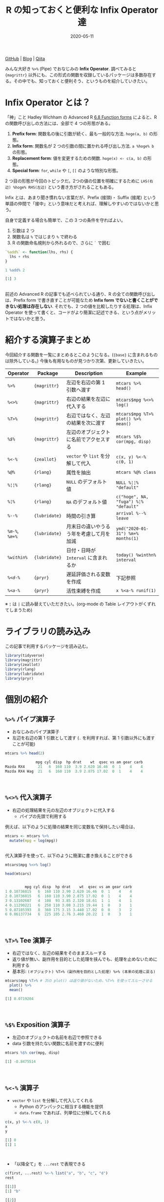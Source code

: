#+STARTUP: folded indent
#+PROPERTY: header-args:R :results output code :colnames yes :session *R:blog* :eval never-export
#+OPTIONS: author:nil H:6 toc:nil
#+HUGO_BASE_DIR: ~/Dropbox/repos/github/five-dots/blog
#+HUGO_SECTION: post/2020/05/

#+TITLE: R の知っておくと便利な Infix Operator 達
#+DATE: 2020-05-11
#+HUGO_CATEGORIES: programming
#+HUGO_TAGS: r
#+HUGO_CUSTOM_FRONT_MATTER: :toc true

[[https://github.com/five-dots/notes/blob/master/lang/r/general/df_roll_split/df_roll_split.org][GitHub]] | [[https://objective-boyd-9b8f29.netlify.app/2019/11/df_roll_split/][Blog]] | [[https://qiita.com/five-dots/items/616c5f07d7a68ec70f62][Qiita]]

みんな大好き =%>%= (Pipe) でおなじみの *Infix Operator*. 調べてみると ={magrittr}= 以外にも、この形式の関数を収録しているパッケージは多数存在する。その中でも、知っておくと便利そう、というものを紹介していきたい。

* Infix Operator とは？

「神」こと Hadley Wichham の Advanced R [[https://adv-r.hadley.nz/functions.html#function-forms][6.8 Function forms]] によると、R の関数呼び出しの方法には、全部で 4 つの形態がある。

1. *Prefix form*: 関数名の後に引数が続く、最も一般的な方法. =hoge(a, b)= の形態。
2. *Infix form*: 関数名が 2 つの引数の間に置かれる呼び出し方法. =a %hoge% b= の形態。
3. *Replacement form*: 値を変更するための関数. =hoge(x) <- c(a, b)= の形態。
4. *Special form*: =for=, =while= や =[=, =[[= のような特別な形態。

2 つ目の形態が今回のトピックだ。2つの値の位置を明確にするために =LHS(右辺) %hoge% RHS(左辺)= という書き方がされることもある。

Infix とは、あまり聞き慣れない言葉だが、Prefix (接頭)・ Suffix (接尾) という単語の仲間で「接中」という意味だと考えれば、理解しやすいのではないかと思う。

自身で定義する場合も簡単で、この 3 つの条件を守ればよい。
  1. 引数は 2 つ
  2. 関数名は =%= ではじまり =%= で終わる
  3. R の関数命名規則から外れるので、さらに =`= で囲む
#+begin_src R :exports both
`%add%` <- function(lhs, rhs) {
  lhs + rhs
}

1 %add% 2
#+end_src

#+RESULTS:
#+begin_src R
[1] 3
#+end_src
\\

前述の Advanced R の記事でも述べられている通り、R の全ての関数呼び出しは、Prefix form で書き直すことが可能なため *Infix form でないと書くことができない処理は存在しない*. それでも、2 つの値を比較したりする処理は、Infix Operator を使って書くと、コードがより簡潔に記述できる、という点がメリットではないかと思う。

* 紹介する演算子まとめ

今回紹介する関数を一覧にまとめるとこのようになる。(={base}= に含まれるものは除外している。) 今後も有用なものが見つかり次第、更新していきたい。

| Operator         | Package     | Description                              | Example                             |
|------------------+-------------+------------------------------------------+-------------------------------------|
| [[=%>%= パイプ演算子][ =%>%= ]]            | ={magrittr}=  | 左辺を右辺の第 1 引数へ渡す              | =mtcars %>% head()=                   |
| [[=%<>%= 代入演算子][ =%<>%= ]]           | ={magrittr}=  | 右辺の結果を左辺に代入する               | =mtcars$mpg %<>% log()=               |
| [[=%T>%= Tee 演算子][ =%T>%= ]]           | ={magrittr}=  | 右辺ではなく、左辺の結果を次に渡す       | =mtcars$mpg %T>% plot() %>% mean()=   |
| [[=%$%= Exposition 演算子][ =%$%= ]]            | ={magrittr}=  | 左辺のオブジェクトに名前でアクセスする   | =mtcars %$% cor(mpg, disp)=           |
|------------------+-------------+------------------------------------------+-------------------------------------|
| [[=%<-%= 演算子][ =%<-%= ]]           | ={zeallot}=   | =vector= や =list= を分解して代入            | =c(x, y) %<-% c(0, 1)=                |
|------------------+-------------+------------------------------------------+-------------------------------------|
| [[=%@%= 演算子][ =%@%= ]]            | ={rlang}=     | 属性を抽出                               | =mtcars %@% class=                    |
| [[=%¦%= 演算子][ =%¦¦%= ]]           | ={rlang}=     | =NULL= のデフォルト値                      | =NULL %¦¦% "default"=                 |
| [[=%¦¦%= 演算子][ =%¦%= ]]            | ={rlang}=     | =NA= のデフォルト値                        | =c("hoge", NA, "fuga") %¦% "default"= |
|------------------+-------------+------------------------------------------+-------------------------------------|
| [[=%--%=  演算子][ =%--%= ]]           | ={lubridate}= | 時間の引き算                             | =arrival %--% leave=                  |
| [[=%m-%=, =%m+%= 演算子][ =%m-%=, =%m+%= ]] | ={lubridate}= | 月末日の違いやうるう年を考慮して月を加減 | =ymd("2020-01-31") %m+% months(1)=    |
| [[=%within%= 演算子][ =%within%= ]]       | ={lubridate}= | 日付・日時が =Interval= に含まれるか       | =today() %winthn% interval=           |
|------------------+-------------+------------------------------------------+-------------------------------------|
| [[=%<d-%= 演算子][ =%<d-%= ]]          | ={pryr}=      | 遅延評価される変数を作成                 | 下記参照                            |
| [[=%<a-%= 演算子][ =%<a-%= ]]          | ={pryr}=      | 活性束縛を作成                           | =x %<a-% runif(1)=                    |

※ =¦= は =|= に読み替えていただきたい。(org-mode の Table レイアウトがくずれてしまうため)

* ライブラリの読み込み

この記事で利用するパッケージを読み込む。
#+begin_src R :results silent
library(tidyverse)
library(magrittr)
library(zeallot)
library(rlang)
library(lubridate)
library(pryr)
#+end_src

* 個別の紹介
** =%>%= パイプ演算子

- おなじみのパイプ演算子
- 左辺を右辺の第 1 引数として渡す (=.= を利用すれば、第 1 引数以外にも渡すことが可能)
#+begin_src R :exports both
mtcars %>% head(2)
#+end_src

#+RESULTS:
#+begin_src R
              mpg cyl disp  hp drat    wt  qsec vs am gear carb
Mazda RX4      21   6  160 110  3.9 2.620 16.46  0  1    4    4
Mazda RX4 Wag  21   6  160 110  3.9 2.875 17.02  0  1    4    4
#+end_src
\\

** =%<>%= 代入演算子

- 右辺の処理結果を元の左辺のオブジェクトに代入する
  - パイプの先頭で利用する

例えば、以下のように処理の結果を同じ変数名で保持したい場合は、
#+begin_src R :exports both :eval never
mtcars <- mtcars %>%
  mutate(mpg = log(mpg))
#+end_src
\\

代入演算子を使って、以下のように簡潔に書き換えることができる
#+begin_src R :exports both
mtcars$mpg %<>% log()

head(mtcars)
#+end_src 

#+RESULTS:
#+begin_src R

         mpg cyl disp  hp drat    wt  qsec vs am gear carb
1 0.10736815   6  160 110 3.90 2.620 16.46  0  1    4    4
2 0.10736815   6  160 110 3.90 2.875 17.02  0  1    4    4
3 0.13102607   4  108  93 3.85 2.320 18.61  1  1    4    1
4 0.11290221   6  258 110 3.08 3.215 19.44  1  0    3    1
5 0.07185393   8  360 175 3.15 3.440 17.02  0  0    3    2
6 0.06137734   6  225 105 2.76 3.460 20.22  1  0    3    1
#+end_src
\\

** =%T>%= Tee 演算子

- 右辺ではなく、左辺の結果をそのままスルーする
- 返り値が無い、副作用を目的とした処理を挟んでも、処理を止めないために利用する
- 基本形: =(オブジェクト) %T>% (副作用を目的とした処理) %>% (本来の処理に戻る)=
#+begin_src R :exports both
mtcars$mpg %T>% # 次の plot() は返り値がないため、%T>% を使ってスルーさせる
  plot() %>%
  mean()
#+end_src

#+RESULTS:
#+begin_src R
[1] 0.0719204
#+end_src
\\

** =%$%= Exposition 演算子

- 左辺のオブジェクトの名前を右辺で参照できる
- data 引数を持たない関数に名前を渡すのに便利
#+begin_src R :exports both
mtcars %$% cor(mpg, disp)
#+end_src

#+RESULTS:
#+begin_src R
[1] -0.8475514
#+end_src
\\

** =%<-%= 演算子

- =vector= や =list= を分解して代入してくれる
  - Python のアンパックに相当する機能を提供
  - =data.frame= であれば、列単位に分解してくれる
#+begin_src R :exports both
c(x, y) %<-% c(0, 1)
x
y
#+end_src

#+RESULTS:
#+begin_src R
[1] 0
[1] 1
#+end_src
\\

- 「以降全て」を =...rest= で表現できる
#+begin_src R :exports both
c(first, ...rest) %<-% list("a", "b", "c", "d")
rest
#+end_src

#+RESULTS:
#+begin_src R
[[1]]
[1] "b"

[[2]]
[1] "c"

[[3]]
[1] "d"
#+end_src
\\

** =%@%= 演算子

- 左辺の属性を抽出できる
#+begin_src R :exports both
# attr(mtcars, "class") と同じ
mtcars %@% class
#+end_src

#+RESULTS:
#+begin_src R
[1] "data.frame"
#+end_src
\\

** =%¦¦%= 演算子

- 左辺が NULL の場合、右辺に指定した値を返す
  - 他の言語での NULL 合体演算子に相当
#+begin_src R :exports both
1 %||% "default"
NULL %||% "default"
#+end_src

#+RESULTS:
#+begin_src R
[1] 1
[1] "default"
#+end_src
\\

** =%¦%= 演算子

- =%||%= の =NA= 版
  - 右辺で設定したデフォルト値で =NA= を置き換えてくれる
#+begin_src R :exports both
c("hoge", NA_character_, "fuga") %|% "default"
#+end_src

#+RESULTS:
#+begin_src R
[1] "hoge"    "default" "fuga"
#+end_src
\\

** =%--%=  演算子

- 左辺から右辺を引いた時間を lubridate の =Interval= class で返す
#+begin_src R :exports both
arrival <- ymd_hms("2011-06-04 12:00:00", tz = "Asia/Tokyo")
leave <- ymd_hms("2011-08-20 14:00:00", tz = "Asia/Tokyo")
arrival %--% leave
#+end_src

#+RESULTS:
#+begin_src R
[1] 2011-06-04 12:00:00 JST--2011-08-20 14:00:00 JST
#+end_src
\\

** =%m-%=, =%m+%= 演算子

- 月を安全に加算・減算する
- 月末日やうるう年を考慮

通常、以下の例だと、2/31, 4/31 は存在しないので =NA= になってしまう。
#+begin_src R :exports both
jan <- ymd("2020-01-31")
jan + months(1:3)
#+end_src

#+RESULTS:
#+begin_src R
[1] NA           "2020-03-31" NA
#+end_src
\\

- =%m+%=, =%m-%= であれば、月末日のズレを考慮して加算・減算してくれる
#+begin_src R :exports both
jan %m+% months(1:3)
#+end_src

#+RESULTS:
#+begin_src R
[1] "2020-02-29" "2020-03-31" "2020-04-30"
#+end_src

- うるう年も考慮してくれる
#+begin_src R :exports both
leap <- ymd("2020-02-29")
leap %m+% years(1)
leap %m-% years(1)
#+end_src

#+RESULTS:
#+begin_src R
[1] "2021-02-28"
[1] "2019-02-28"
#+end_src
\\

** =%within%= 演算子

- 日付/日時が =Interval= に含まれているかどうか
#+begin_src R :exports both
int1 <- interval(ymd("2001-01-01"), ymd("2002-01-01"))
int2 <- interval(ymd("2001-06-01"), ymd("2002-01-01"))

ymd("2001-05-03") %within% int1
int2 %within% int1
ymd("1999-01-01") %within% int1
#+end_src

#+RESULTS:
#+begin_src R
[1] TRUE
[1] TRUE
[1] FALSE
#+end_src

#+begin_src R :exports both
ttime <- ymd_hms("2019-03-31 12:31:12")
rth <- interval(make_datetime(year(ttime), month(ttime), day(ttime), 9, 30, 0),
                make_datetime(year(ttime), month(ttime), day(ttime), 16, 0, 0))
ttime %within% rth
#+end_src

#+RESULTS:
#+begin_src R
[1] TRUE
#+end_src
\\

** =%<d-%= 演算子

- Delayed binding (遅延評価, =promise=) を作成する
- =base::delayedAssign()= と同等
#+begin_src R :exports both
system.time(b %<d-% {
Sys.sleep(1)
1
})
system.time(b) # ここを実行した時点で、%<d-% のブロックが実行される
#+end_src

#+RESULTS:
#+begin_src R

user  system elapsed
    0       0       0

user  system elapsed
0.000   0.000   1.002
#+end_src
\\

** =%<a-%= 演算子

- Active binding (活性束縛) の変数を作成する。(アクセスされる毎に再計算される変数
- =base::makeActiveBinding()= と同等
#+begin_src R :exports both
x %<a-% runif(1)
x
x
#+end_src

#+RESULTS:
#+begin_src R
[1] 0.1833575
[1] 0.05578229
#+end_src
\\

* base package :noexport:
** List

- =:=, =::=, =:::=, =$=, =@=, =^=, =*=, =/=, =+=, =-=, =>=, =>==, =<=, =<==, ~=~, =!==, =!=, =&=, =&&=, =|=, =||=, =~=, =<-=, =<<-=
- =%%=, =%*%=, =%/%=, =%in%=, =%o%=, =%x%=

** =<-= 束縛

- ?Reserved ワード以外は利用可能
#+begin_src R :exports both
`a + b` <- 3
`:)` <- "smile"
`    ` <- "spaces"
ls()
#+end_src

#+RESULTS:
#+begin_src R
[1] "    "     ":)"       "a + b"    "settings"
#+end_src
\\

** =<-= と =<<-= の違い

- =<<-=
- 親環境をさかのぼって変更する
- 通常は利用しない方が良いが、Closure と組み合わせて使うと便利
#+begin_src R :exports both
x <- 10
f <- function(x) {
x <- 20 # グローバル変数は書き換えない
x
}
f(x)
x

f <- function(x) {
x <<- 20 # グローバル変数を書き換える
x
}
f(x)
x
#+end_src

#+RESULTS:
#+begin_src R

[1] 20

[1] 10

[1] 20

[1] 20
#+end_src
\\

** =::=, =:::= の違い

- =pkg::obj=
- Exported object
- =pkg:::obj=
- Internal object
- Internal のオブジェクトにアクセスするのは、非推奨
\\

** =%%= 剰余

#+begin_src R :exports both
10 %% 3
#+end_src

#+RESULTS:
#+begin_src R
[1] 1
#+end_src
\\

** =%/%= 整数の割り算

#+begin_src R :exports both
10 %/% 3
10 / 3
#+end_src

#+RESULTS:
#+begin_src R
[1] 3

[1] 3.333333
#+end_src
\\

** =%in%= Matching operator

#+begin_src R :exports both
"hoge" %in% c("fuga", "hoge", "xxxx")
#+end_src

#+RESULTS:
#+begin_src R
[1] TRUE
#+end_src
\\

* Links :noexport:

- [[file:../stats/math.org][math 行列計算関連 =%*%=, =%x%=, =%o%=, =*= ]]
* セッション情報

#+begin_src R :exports both
sessionInfo()
#+end_src

#+RESULTS:
#+begin_src R
R version 3.6.3 (2020-02-29)
Platform: x86_64-pc-linux-gnu (64-bit)
Running under: Ubuntu 18.04.4 LTS

Matrix products: default
BLAS:   /usr/lib/x86_64-linux-gnu/blas/libblas.so.3.7.1
LAPACK: /usr/lib/x86_64-linux-gnu/lapack/liblapack.so.3.7.1

locale:
 [1] LC_CTYPE=en_US.UTF-8       LC_NUMERIC=C              
 [3] LC_TIME=en_US.UTF-8        LC_COLLATE=C              
 [5] LC_MONETARY=en_US.UTF-8    LC_MESSAGES=C             
 [7] LC_PAPER=en_US.UTF-8       LC_NAME=C                 
 [9] LC_ADDRESS=C               LC_TELEPHONE=C            
[11] LC_MEASUREMENT=en_US.UTF-8 LC_IDENTIFICATION=C       

attached base packages:
[1] stats     graphics  grDevices utils     datasets  methods   base     

other attached packages:
 [1] pryr_0.1.4      lubridate_1.7.8 rlang_0.4.6     zeallot_0.1.0  
 [5] magrittr_1.5    forcats_0.5.0   stringr_1.4.0   dplyr_0.8.5    
 [9] purrr_0.3.4     readr_1.3.1     tidyr_1.0.3     tibble_3.0.1   
[13] ggplot2_3.3.0   tidyverse_1.3.0

loaded via a namespace (and not attached):
 [1] Rcpp_1.0.4.6     cellranger_1.1.0 pillar_1.4.4     compiler_3.6.3  
 [5] dbplyr_1.4.3     tools_3.6.3      jsonlite_1.6.1   lifecycle_0.2.0 
 [9] nlme_3.1-147     gtable_0.3.0     lattice_0.20-41  pkgconfig_2.0.3 
[13] reprex_0.3.0     cli_2.0.2        rstudioapi_0.11  DBI_1.1.0       
[17] haven_2.2.0      withr_2.2.0      xml2_1.3.2       httr_1.4.1      
[21] fs_1.4.1         generics_0.0.2   vctrs_0.2.4      hms_0.5.3       
[25] grid_3.6.3       tidyselect_1.0.0 glue_1.4.0       R6_2.4.1        
[29] fansi_0.4.1      readxl_1.3.1     pacman_0.5.1     modelr_0.1.7    
[33] codetools_0.2-16 backports_1.1.6  scales_1.1.0     ellipsis_0.3.0  
[37] rvest_0.3.5      assertthat_0.2.1 colorspace_1.4-1 stringi_1.4.6   
[41] munsell_0.5.0    broom_0.5.6      crayon_1.3.4
#+end_src

* COMMENT Local Variables                                           :ARCHIVE:
# Local Variables:
# eval: (org-hugo-auto-export-mode)
# End:
